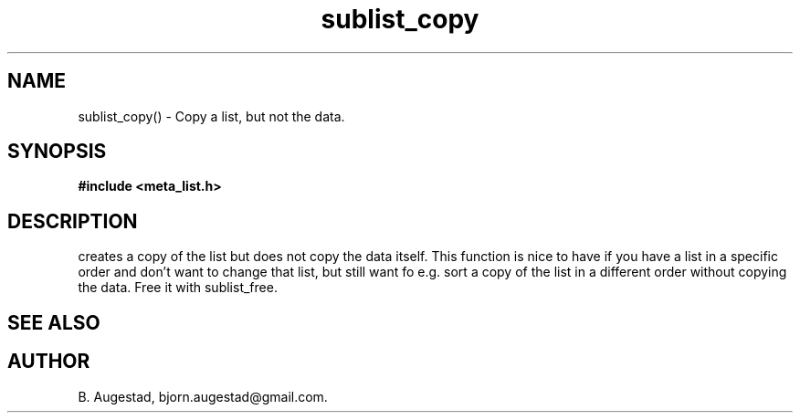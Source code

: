 .TH sublist_copy 3 2016-01-30 "" "The Meta C Library"
.SH NAME
sublist_copy() \- Copy a list, but not the data.
.SH SYNOPSIS
.B #include <meta_list.h>
.sp
.Fo "list sublist_copy"
.Fa "list lst"
.Fc
.SH DESCRIPTION
.Nm
creates a copy of the list
.Fa lst,
but does not copy the data itself. This function is nice to have if
you have a list in a specific order and don't want to change that
list, but still want fo e.g. sort a copy of the list in a different
order without copying the data. 
Free it with sublist_free.
.SH SEE ALSO
.Xr sublist_free 3
.SH AUTHOR
B. Augestad, bjorn.augestad@gmail.com.
